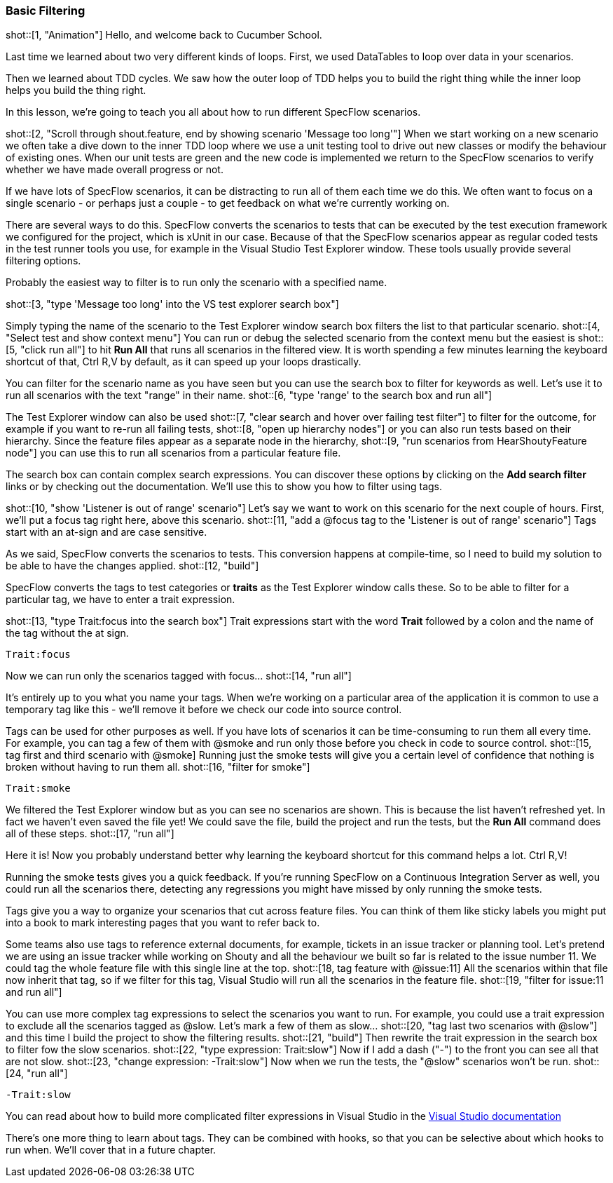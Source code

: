 === Basic Filtering

shot::[1, "Animation"]
Hello, and welcome back to Cucumber School.

Last time we learned about two very different kinds of loops. First, we used DataTables to loop over data in your scenarios.

Then we learned about TDD cycles. We saw how the outer loop of TDD helps you to build the right thing while the inner loop helps you build the thing right.

In this lesson, we’re going to teach you all about how to run different SpecFlow scenarios.

shot::[2, "Scroll through shout.feature, end by showing scenario 'Message too long'"]
When we start working on a new scenario we often take a dive down to the inner TDD loop where we use a unit testing tool to drive out new classes or modify the behaviour of existing ones. When our unit tests are green and the new code is implemented we return to the SpecFlow scenarios to verify whether we have made overall progress or not.

If we have lots of SpecFlow scenarios, it can be distracting to run all of them each time we do this. We often want to focus on a single scenario - or perhaps just a couple - to get feedback on what we’re currently working on.

There are several ways to do this. SpecFlow converts the scenarios to tests that can be executed by the test execution framework we configured for the project, which is xUnit in our case. Because of that the SpecFlow scenarios appear as regular coded tests in the test runner tools you use, for example in the Visual Studio Test Explorer window. These tools usually provide several filtering options.

Probably the easiest way to filter is to run only the scenario with a specified name.

shot::[3, "type 'Message too long' into the VS test explorer search box"]

Simply typing the name of the scenario to the Test Explorer window search box filters the list to that particular scenario. shot::[4, "Select test and show context menu"] You can run or debug the selected scenario from the context menu but the easiest is shot::[5, "click run all"] to hit *Run All* that runs all scenarios in the filtered view. It is worth spending a few minutes learning the keyboard shortcut of that, Ctrl R,V by default, as it can speed up your loops drastically.

You can filter for the scenario name as you have seen but you can use the search box to filter for keywords as well. Let's use it to run all scenarios with the text "range" in their name. shot::[6, "type 'range' to the search box and run all"]

The Test Explorer window can also be used shot::[7, "clear search and hover over failing test filter"] to filter for the outcome, for example if you want to re-run all failing tests, shot::[8, "open up hierarchy nodes"] or you can also run tests based on their hierarchy. Since the feature files appear as a separate node in the hierarchy, shot::[9, "run scenarios from HearShoutyFeature node"] you can use this to run all scenarios from a particular feature file.

The search box can contain complex search expressions. You can discover these options by clicking on the *Add search filter* links or by checking out the documentation. We'll use this to show you how to filter using tags.

shot::[10, "show 'Listener is out of range' scenario"]
Let's say we want to work on this scenario for the next couple of hours. First, we’ll put a focus tag right here, above this scenario. shot::[11, "add a @focus tag to the 'Listener is out of range' scenario"] Tags start with an at-sign and are case sensitive.

As we said, SpecFlow converts the scenarios to tests. This conversion happens at compile-time, so I need to build my solution to be able to have the changes applied. shot::[12, "build"]

SpecFlow converts the tags to test categories or *traits* as the Test Explorer window calls these. So to be able to filter for a particular tag, we have to enter a trait expression.

shot::[13, "type Trait:focus into the search box"] Trait expressions start with the word *Trait* followed by a colon and the name of the tag without the at sign.

[source]
----
Trait:focus
----

Now we can run only the scenarios tagged with focus... shot::[14, "run all"]

It’s entirely up to you what you name your tags. When we’re working on a particular area of the application it is common to use a temporary tag like this - we’ll remove it before we check our code into source control.

Tags can be used for other purposes as well. If you have lots of scenarios it can be time-consuming to run them all every time. For example, you can tag a few of them with @smoke and run only those before you check in code to source control. shot::[15, tag first and third scenario with @smoke] Running just the smoke tests will give you a certain level of confidence that nothing is broken without having to run them all. shot::[16, "filter for smoke"]

[source]
----
Trait:smoke
----

We filtered the Test Explorer window but as you can see no scenarios are shown. This is because the list haven't refreshed yet. In fact we haven't even saved the file yet! We could save the file, build the project and run the tests, but the *Run All* command does all of these steps. shot::[17, "run all"]

Here it is! Now you probably understand better why learning the keyboard shortcut for this command helps a lot. Ctrl R,V!

Running the smoke tests gives you a quick feedback. If you’re running SpecFlow on a Continuous Integration Server as well, you could run all the scenarios there, detecting any regressions you might have missed by only running the smoke tests.

Tags give you a way to organize your scenarios that cut across feature files. You can think of them like sticky labels you might put into a book to mark interesting pages that you want to refer back to.

Some teams also use tags to reference external documents, for example, tickets in an issue tracker or planning tool. Let’s pretend we are using an issue tracker while working on Shouty and all the behaviour we built so far is related to the issue number 11. We could tag the whole feature file with this single line at the top. shot::[18, tag feature with @issue:11] All the scenarios within that file now inherit that tag, so if we filter for this tag, Visual Studio will run all the scenarios in the feature file. shot::[19, "filter for issue:11 and run all"]

You can use more complex tag expressions to select the scenarios you want to run. For example, you could use a trait expression to exclude all the scenarios tagged as @slow. Let's mark a few of them as slow... shot::[20, "tag last two scenarios with @slow"] and this time I build the project to show the filtering results. shot::[21, "build"] Then rewrite the trait expression in the search box to filter fow the slow scenarios. shot::[22, "type expression: Trait:slow"] Now if I add a dash ("-") to the front you can see all that are not slow. shot::[23, "change expression: -Trait:slow"] Now when we run the tests, the "@slow" scenarios won't be run. shot::[24, "run all"]

[source]
----
-Trait:slow
----

You can read about how to build more complicated filter expressions in Visual Studio in the https://docs.microsoft.com/en-us/visualstudio/test/run-unit-tests-with-test-explorer?view=vs-2019#search-and-filter-the-test-list[Visual Studio documentation]

There's one more thing to learn about tags. They can be combined with hooks, so that you can be selective about which hooks to run when. We'll cover that in a future chapter.
